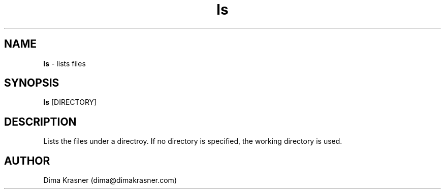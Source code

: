 .TH ls 1
.SH NAME
.B ls
\- lists files
.SH SYNOPSIS
.B ls
[DIRECTORY]
.SH DESCRIPTION
Lists the files under a directroy. If no directory is specified, the working
directory is used.
.SH AUTHOR
Dima Krasner (dima@dimakrasner.com)
